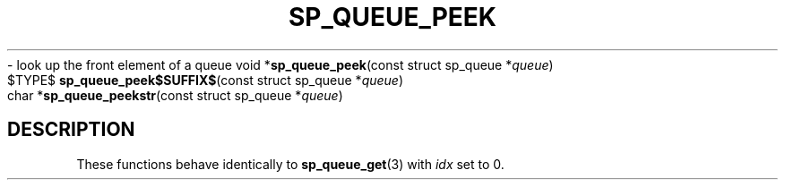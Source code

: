 .\"M queue
.TH SP_QUEUE_PEEK 3 DATE "libstaple-VERSION"
.\"NAME str
\- look up the front element of a queue
.\". MAN_SYNOPSIS_BEGIN
void
.RB * sp_queue_peek "(const struct sp_queue"
.RI * queue )
.\"SS{
.br
$TYPE$
.BR sp_queue_peek$SUFFIX$ "(const struct sp_queue"
.RI * queue )
.\"SS}
.br
char
.RB * sp_queue_peekstr "(const struct sp_queue"
.RI * queue )
.\". MAN_SYNOPSIS_END
.SH DESCRIPTION
These functions behave identically to
.BR sp_queue_get (3)
with
.I idx
set to 0.
.\". MAN_CONFORMING_TO
